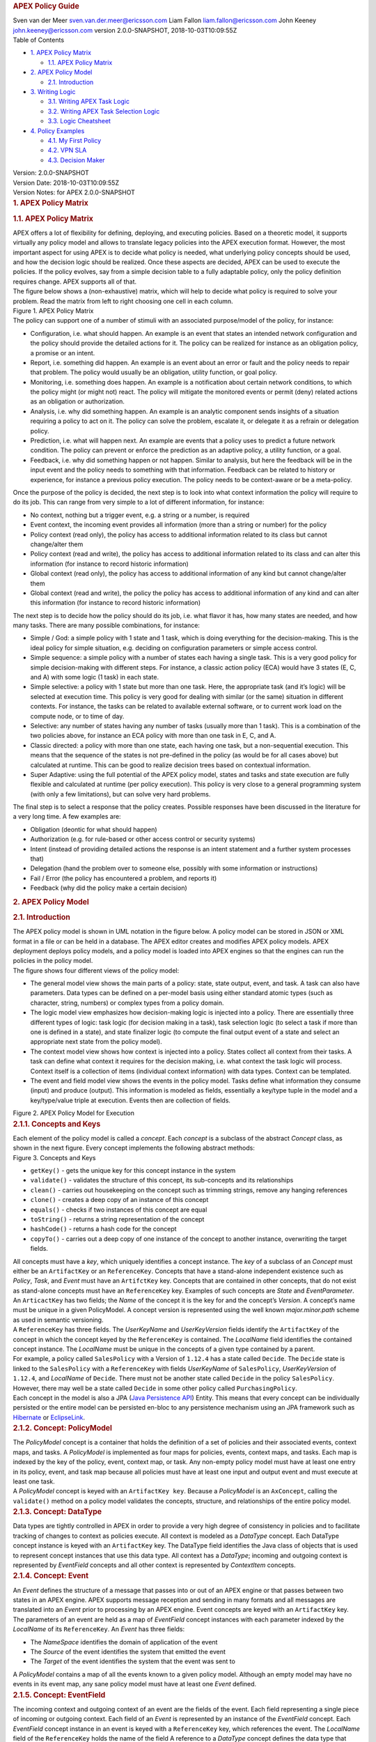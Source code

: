 .. container::
   :name: header

   .. rubric:: APEX Policy Guide
      :name: apex-policy-guide

   .. container:: details

      Sven van der Meer
      sven.van.der.meer@ericsson.com
      Liam Fallon
      liam.fallon@ericsson.com
      John Keeney
      john.keeney@ericsson.com
      version 2.0.0-SNAPSHOT, 2018-10-03T10:09:55Z

   .. container:: toc
      :name: toc

      .. container::
         :name: toctitle

         Table of Contents

      -  `1. APEX Policy Matrix <#_apex_policy_matrix>`__

         -  `1.1. APEX Policy Matrix <#_apex_policy_matrix_2>`__

      -  `2. APEX Policy Model <#_apex_policy_model>`__

         -  `2.1. Introduction <#_introduction>`__

      -  `3. Writing Logic <#_writing_logic>`__

         -  `3.1. Writing APEX Task Logic <#_writing_apex_task_logic>`__
         -  `3.2. Writing APEX Task Selection
            Logic <#_writing_apex_task_selection_logic>`__
         -  `3.3. Logic Cheatsheet <#_logic_cheatsheet>`__

      -  `4. Policy Examples <#_policy_examples>`__

         -  `4.1. My First Policy <#_my_first_policy>`__
         -  `4.2. VPN SLA <#_vpn_sla>`__
         -  `4.3. Decision Maker <#_decision_maker>`__

.. container::
   :name: content

   .. container::
      :name: preamble

      .. container:: sectionbody

         .. container:: paragraph

            Version: 2.0.0-SNAPSHOT

         .. container:: paragraph

            Version Date: 2018-10-03T10:09:55Z

         .. container:: paragraph

            Version Notes: for APEX 2.0.0-SNAPSHOT

   .. container:: sect1

      .. rubric:: 1. APEX Policy Matrix
         :name: _apex_policy_matrix

      .. container:: sectionbody

         .. container:: sect2

            .. rubric:: 1.1. APEX Policy Matrix
               :name: _apex_policy_matrix_2

            .. container:: paragraph

               APEX offers a lot of flexibility for defining, deploying,
               and executing policies. Based on a theoretic model, it
               supports virtually any policy model and allows to
               translate legacy policies into the APEX execution format.
               However, the most important aspect for using APEX is to
               decide what policy is needed, what underlying policy
               concepts should be used, and how the decision logic
               should be realized. Once these aspects are decided, APEX
               can be used to execute the policies. If the policy
               evolves, say from a simple decision table to a fully
               adaptable policy, only the policy definition requires
               change. APEX supports all of that.

            .. container:: paragraph

               The figure below shows a (non-exhaustive) matrix, which
               will help to decide what policy is required to solve your
               problem. Read the matrix from left to right choosing one
               cell in each column.

            .. container:: imageblock

               .. container:: content

                  |APEX Policy Matrix|

               .. container:: title

                  Figure 1. APEX Policy Matrix

            .. container:: paragraph

               The policy can support one of a number of stimuli with an
               associated purpose/model of the policy, for instance:

            .. container:: ulist

               -  Configuration, i.e. what should happen. An example is
                  an event that states an intended network configuration
                  and the policy should provide the detailed actions for
                  it. The policy can be realized for instance as an
                  obligation policy, a promise or an intent.

               -  Report, i.e. something did happen. An example is an
                  event about an error or fault and the policy needs to
                  repair that problem. The policy would usually be an
                  obligation, utility function, or goal policy.

               -  Monitoring, i.e. something does happen. An example is
                  a notification about certain network conditions, to
                  which the policy might (or might not) react. The
                  policy will mitigate the monitored events or permit
                  (deny) related actions as an obligation or
                  authorization.

               -  Analysis, i.e. why did something happen. An example is
                  an analytic component sends insights of a situation
                  requiring a policy to act on it. The policy can solve
                  the problem, escalate it, or delegate it as a refrain
                  or delegation policy.

               -  Prediction, i.e. what will happen next. An example are
                  events that a policy uses to predict a future network
                  condition. The policy can prevent or enforce the
                  prediction as an adaptive policy, a utility function,
                  or a goal.

               -  Feedback, i.e. why did something happen or not happen.
                  Similar to analysis, but here the feedback will be in
                  the input event and the policy needs to something with
                  that information. Feedback can be related to history
                  or experience, for instance a previous policy
                  execution. The policy needs to be context-aware or be
                  a meta-policy.

            .. container:: paragraph

               Once the purpose of the policy is decided, the next step
               is to look into what context information the policy will
               require to do its job. This can range from very simple to
               a lot of different information, for instance:

            .. container:: ulist

               -  No context, nothing but a trigger event, e.g. a string
                  or a number, is required

               -  Event context, the incoming event provides all
                  information (more than a string or number) for the
                  policy

               -  Policy context (read only), the policy has access to
                  additional information related to its class but cannot
                  change/alter them

               -  Policy context (read and write), the policy has access
                  to additional information related to its class and can
                  alter this information (for instance to record
                  historic information)

               -  Global context (read only), the policy has access to
                  additional information of any kind but cannot
                  change/alter them

               -  Global context (read and write), the policy the policy
                  has access to additional information of any kind and
                  can alter this information (for instance to record
                  historic information)

            .. container:: paragraph

               The next step is to decide how the policy should do its
               job, i.e. what flavor it has, how many states are needed,
               and how many tasks. There are many possible combinations,
               for instance:

            .. container:: ulist

               -  Simple / God: a simple policy with 1 state and 1 task,
                  which is doing everything for the decision-making.
                  This is the ideal policy for simple situation, e.g.
                  deciding on configuration parameters or simple access
                  control.

               -  Simple sequence: a simple policy with a number of
                  states each having a single task. This is a very good
                  policy for simple decision-making with different
                  steps. For instance, a classic action policy (ECA)
                  would have 3 states (E, C, and A) with some logic (1
                  task) in each state.

               -  Simple selective: a policy with 1 state but more than
                  one task. Here, the appropriate task (and it’s logic)
                  will be selected at execution time. This policy is
                  very good for dealing with similar (or the same)
                  situation in different contexts. For instance, the
                  tasks can be related to available external software,
                  or to current work load on the compute node, or to
                  time of day.

               -  Selective: any number of states having any number of
                  tasks (usually more than 1 task). This is a
                  combination of the two policies above, for instance an
                  ECA policy with more than one task in E, C, and A.

               -  Classic directed: a policy with more than one state,
                  each having one task, but a non-sequential execution.
                  This means that the sequence of the states is not
                  pre-defined in the policy (as would be for all cases
                  above) but calculated at runtime. This can be good to
                  realize decision trees based on contextual
                  information.

               -  Super Adaptive: using the full potential of the APEX
                  policy model, states and tasks and state execution are
                  fully flexible and calculated at runtime (per policy
                  execution). This policy is very close to a general
                  programming system (with only a few limitations), but
                  can solve very hard problems.

            .. container:: paragraph

               The final step is to select a response that the policy
               creates. Possible responses have been discussed in the
               literature for a very long time. A few examples are:

            .. container:: ulist

               -  Obligation (deontic for what should happen)

               -  Authorization (e.g. for rule-based or other access
                  control or security systems)

               -  Intent (instead of providing detailed actions the
                  response is an intent statement and a further system
                  processes that)

               -  Delegation (hand the problem over to someone else,
                  possibly with some information or instructions)

               -  Fail / Error (the policy has encountered a problem,
                  and reports it)

               -  Feedback (why did the policy make a certain decision)

   .. container:: sect1

      .. rubric:: 2. APEX Policy Model
         :name: _apex_policy_model

      .. container:: sectionbody

         .. container:: sect2

            .. rubric:: 2.1. Introduction
               :name: _introduction

            .. container:: paragraph

               The APEX policy model is shown in UML notation in the
               figure below. A policy model can be stored in JSON or XML
               format in a file or can be held in a database. The APEX
               editor creates and modifies APEX policy models. APEX
               deployment deploys policy models, and a policy model is
               loaded into APEX engines so that the engines can run the
               policies in the policy model.

            .. container:: paragraph

               The figure shows four different views of the policy
               model:

            .. container:: ulist

               -  The general model view shows the main parts of a
                  policy: state, state output, event, and task. A task
                  can also have parameters. Data types can be defined on
                  a per-model basis using either standard atomic types
                  (such as character, string, numbers) or complex types
                  from a policy domain.

               -  The logic model view emphasizes how decision-making
                  logic is injected into a policy. There are essentially
                  three different types of logic: task logic (for
                  decision making in a task), task selection logic (to
                  select a task if more than one is defined in a state),
                  and state finalizer logic (to compute the final output
                  event of a state and select an appropriate next state
                  from the policy model).

               -  The context model view shows how context is injected
                  into a policy. States collect all context from their
                  tasks. A task can define what context it requires for
                  the decision making, i.e. what context the task logic
                  will process. Context itself is a collection of items
                  (individual context information) with data types.
                  Context can be templated.

               -  The event and field model view shows the events in the
                  policy model. Tasks define what information they
                  consume (input) and produce (output). This information
                  is modeled as fields, essentially a key/type tuple in
                  the model and a key/type/value triple at execution.
                  Events then are collection of fields.

            .. container:: imageblock

               .. container:: content

                  |APEX Policy Model for Execution|

               .. container:: title

                  Figure 2. APEX Policy Model for Execution

            .. container:: sect3

               .. rubric:: 2.1.1. Concepts and Keys
                  :name: _concepts_and_keys

               .. container:: paragraph

                  Each element of the policy model is called a
                  *concept*. Each *concept* is a subclass of the
                  abstract *Concept* class, as shown in the next figure.
                  Every concept implements the following abstract
                  methods:

               .. container:: imageblock

                  .. container:: content

                     |Concepts and Keys|

                  .. container:: title

                     Figure 3. Concepts and Keys

               .. container:: ulist

                  -  ``getKey()`` - gets the unique key for this concept
                     instance in the system

                  -  ``validate()`` - validates the structure of this
                     concept, its sub-concepts and its relationships

                  -  ``clean()`` - carries out housekeeping on the
                     concept such as trimming strings, remove any
                     hanging references

                  -  ``clone()`` - creates a deep copy of an instance of
                     this concept

                  -  ``equals()`` - checks if two instances of this
                     concept are equal

                  -  ``toString()`` - returns a string representation of
                     the concept

                  -  ``hashCode()`` - returns a hash code for the
                     concept

                  -  ``copyTo()`` - carries out a deep copy of one
                     instance of the concept to another instance,
                     overwriting the target fields.

               .. container:: paragraph

                  All concepts must have a *key*, which uniquely
                  identifies a concept instance. The *key* of a subclass
                  of an *Concept* must either be an ``ArtifactKey`` or
                  an ``ReferenceKey``. Concepts that have a stand-alone
                  independent existence such as *Policy*, *Task*, and
                  *Event* must have an ``ArtifctKey`` key. Concepts that
                  are contained in other concepts, that do not exist as
                  stand-alone concepts must have an ``ReferenceKey``
                  key. Examples of such concepts are *State* and
                  *EventParameter*.

               .. container:: paragraph

                  An ``ArticactKey`` has two fields; the *Name* of the
                  concept it is the key for and the concept’s *Version*.
                  A concept’s name must be unique in a given
                  PolicyModel. A concept version is represented using
                  the well known *major.minor.path* scheme as used in
                  semantic versioning.

               .. container:: paragraph

                  A ``ReferenceKey`` has three fields. The *UserKeyName*
                  and *UserKeyVersion* fields identify the
                  ``ArtifactKey`` of the concept in which the concept
                  keyed by the ``ReferenceKey`` is contained. The
                  *LocalName* field identifies the contained concept
                  instance. The *LocalName* must be unique in the
                  concepts of a given type contained by a parent.

               .. container:: paragraph

                  For example, a policy called ``SalesPolicy`` with a
                  Version of ``1.12.4`` has a state called ``Decide``.
                  The ``Decide`` state is linked to the ``SalesPolicy``
                  with a ``ReferenceKey`` with fields *UserKeyName* of
                  ``SalesPolicy``, *UserKeyVersion* of ``1.12.4``, and
                  *LocalName* of ``Decide``. There must not be another
                  state called ``Decide`` in the policy ``SalesPolicy``.
                  However, there may well be a state called ``Decide``
                  in some other policy called ``PurchasingPolicy``.

               .. container:: paragraph

                  Each concept in the model is also a JPA (`Java
                  Persistence
                  API <https://en.wikipedia.org/wiki/Java_Persistence_API>`__)
                  Entity. This means that every concept can be
                  individually persisted or the entire model can be
                  persisted en-bloc to any persistence mechanism using
                  an JPA framework such as
                  `Hibernate <http://hibernate.org/>`__ or
                  `EclipseLink <http://www.eclipse.org/eclipselink/>`__.

            .. container:: sect3

               .. rubric:: 2.1.2. Concept: PolicyModel
                  :name: _concept_policymodel

               .. container:: paragraph

                  The *PolicyModel* concept is a container that holds
                  the definition of a set of policies and their
                  associated events, context maps, and tasks. A
                  *PolicyModel* is implemented as four maps for
                  policies, events, context maps, and tasks. Each map is
                  indexed by the key of the policy, event, context map,
                  or task. Any non-empty policy model must have at least
                  one entry in its policy, event, and task map because
                  all policies must have at least one input and output
                  event and must execute at least one task.

               .. container:: paragraph

                  A *PolicyModel* concept is keyed with an
                  ``ArtifactKey key``. Because a *PolicyModel* is an
                  ``AxConcept``, calling the ``validate()`` method on a
                  policy model validates the concepts, structure, and
                  relationships of the entire policy model.

            .. container:: sect3

               .. rubric:: 2.1.3. Concept: DataType
                  :name: _concept_datatype

               .. container:: paragraph

                  Data types are tightly controlled in APEX in order to
                  provide a very high degree of consistency in policies
                  and to facilitate tracking of changes to context as
                  policies execute. All context is modeled as a
                  *DataType* concept. Each DataType concept instance is
                  keyed with an ``ArtifactKey`` key. The DataType field
                  identifies the Java class of objects that is used to
                  represent concept instances that use this data type.
                  All context has a *DataType*; incoming and outgoing
                  context is represented by *EventField* concepts and
                  all other context is represented by *ContextItem*
                  concepts.

            .. container:: sect3

               .. rubric:: 2.1.4. Concept: Event
                  :name: _concept_event

               .. container:: paragraph

                  An *Event* defines the structure of a message that
                  passes into or out of an APEX engine or that passes
                  between two states in an APEX engine. APEX supports
                  message reception and sending in many formats and all
                  messages are translated into an *Event* prior to
                  processing by an APEX engine. Event concepts are keyed
                  with an ``ArtifactKey`` key. The parameters of an
                  event are held as a map of *EventField* concept
                  instances with each parameter indexed by the
                  *LocalName* of its ``ReferenceKey``. An *Event* has
                  three fields:

               .. container:: ulist

                  -  The *NameSpace* identifies the domain of
                     application of the event

                  -  The *Source* of the event identifies the system
                     that emitted the event

                  -  The *Target* of the event identifies the system
                     that the event was sent to

               .. container:: paragraph

                  A *PolicyModel* contains a map of all the events known
                  to a given policy model. Although an empty model may
                  have no events in its event map, any sane policy model
                  must have at least one *Event* defined.

            .. container:: sect3

               .. rubric:: 2.1.5. Concept: EventField
                  :name: _concept_eventfield

               .. container:: paragraph

                  The incoming context and outgoing context of an event
                  are the fields of the event. Each field representing a
                  single piece of incoming or outgoing context. Each
                  field of an *Event* is represented by an instance of
                  the *EventField* concept. Each *EventField* concept
                  instance in an event is keyed with a ``ReferenceKey``
                  key, which references the event. The *LocalName* field
                  of the ``ReferenceKey`` holds the name of the field A
                  reference to a *DataType* concept defines the data
                  type that values of this parameter have at run time.

            .. container:: sect3

               .. rubric:: 2.1.6. Concept: ContextMap
                  :name: _concept_contextmap

               .. container:: paragraph

                  The set of context that is available for use by the
                  policies of a *PolicyModel* is defined as *ContextMap*
                  concept instances. The *PolicyModel* holds a map of
                  all the *ContextMap* definitions. A *ContextMap* is
                  itself a container for a group of related context
                  items, each of which is represented by a *ContextItem*
                  concept instance. *ContextMap* concepts are keyed with
                  an ``ArtifactKey`` key. A developer can use the APEX
                  Policy Editor to create context maps for their
                  application domain.

               .. container:: paragraph

                  A *ContextMap* uses a map to hold the context items.
                  The ContextItem concept instances in the map are
                  indexed by the *LocalName* of their ``ReferenceKey``.

               .. container:: paragraph

                  The *ContextMapType* field of a *ContextMap* defines
                  the type of a context map. The type can have either of
                  two values:

               .. container:: ulist

                  -  A *BAG* context map is a context map with fixed
                     content. Each possible context item in the context
                     map is defined at design time and is held in the
                     *ContextMap* context instance as *ContextItem*
                     concept definitions and only the values of the
                     context items in the context map can be changed at
                     run time. The context items in a *BAG* context map
                     have mixed types and distinct *ContextItem* concept
                     instances of the same type can be defined. A *BAG*
                     context map is convenient for defining a group of
                     context items that are diverse but are related by
                     domain, such as the characteristics of a device. A
                     fully defined *BAG* context map has a fully
                     populated *ContextItem* map but its
                     *ContextItemTemplate* reference is not defined.

                  -  A *SAMETYPE* context map is used to represent a
                     group of *ContextItem* instances of the same type.
                     Unlike a *BAG* context map, the *ContextItem*
                     concept instances of a *SAMETYPE* context map can
                     be added, modified, and deleted at runtime. All
                     *ContextItem* concept instances in a *SAMETYPE*
                     context map must be of the same type, and that
                     context item is defined as a single
                     *ContextItemTemplate* concept instances at design
                     time. At run time, the *ContextItemTemplate*
                     definition is used to create new *ContextItem*
                     concept instances for the context map on demand. A
                     fully defined *SAMETYPE context map has an empty
                     ContextItem map and its ContextItemTemplate\_*
                     reference is defined.

               .. container:: paragraph

                  The *Scope* of a *ContextMap* defines the range of
                  applicability of a context map in APEX. The following
                  scopes of applicability are defined:

               .. container:: ulist

                  -  *EPHEMERAL* scope means that the context map is
                     owned, used, and modified by a single application,
                     but the context map only exists while that
                     application is running

                  -  *APPLICATION* scope specifies that the context map
                     is owned, used, and modified by a single
                     application, the context map is persistent

                  -  *GLOBAL* scope specifies that the context map is
                     globally owned and is used and modified by any
                     application, the context map is persistent

                  -  *EXTERNAL* scope specifies that the context map is
                     owned by an external system and may be used in a
                     read-only manner by any application, the context
                     map is persistent

               .. container:: paragraph

                  A much more sophisticated scoping mechanism for
                  context maps is envisaged for Apex in future work. In
                  such a mechanism, the scope of a context map would
                  work somewhat like the way roles work in security
                  authentication systems.

            .. container:: sect3

               .. rubric:: 2.1.7. Concept: ContextItem
                  :name: _concept_contextitem

               .. container:: paragraph

                  Each piece of context in a *ContextMap* is represented
                  by an instance of the *ContextItem* concept. Each
                  *ContextItem* concept instance in a context map keyed
                  with a ``ReferenceKey`` key, which references the
                  context map of the context item. The *LocalName* field
                  of the ``ReferenceKey`` holds the name of the context
                  item in the context map A reference to a *DataType*
                  concept defines the data type that values of this
                  context item have at run time. The *WritableFlag*
                  indicates if the context item is read only or
                  read-write at run time.

            .. container:: sect3

               .. rubric:: 2.1.8. Concept: ContextItemTemplate
                  :name: _concept_contextitemtemplate

               .. container:: paragraph

                  In a *SAMETYPE* *ContextMap*, the
                  *ContextItemTemplate* definition provides a template
                  for the *ContextItem* instances that will be created
                  on the context map at run time. Each *ContextItem*
                  concept instance in the context map is created using
                  the *ContextItemTemplate* template. It is keyed with a
                  ``ReferenceKey`` key, which references the context map
                  of the context item. The *LocalName* field of the
                  ``ReferenceKey``, supplied by the creator of the
                  context item at run time, holds the name of the
                  context item in the context map. A reference to a
                  *DataType* concept defines the data type that values
                  of this context item have at run time. The
                  *WritableFlag* indicates if the context item is read
                  only or read-write at run time.

            .. container:: sect3

               .. rubric:: 2.1.9. Concept: Task
                  :name: _concept_task

               .. container:: paragraph

                  The smallest unit of logic in a policy is a *Task*. A
                  task encapsulates a single atomic unit of logic, and
                  is designed to be a single indivisible unit of
                  execution. A task may be invoked by a single policy or
                  by many policies. A task has a single trigger event,
                  which is sent to the task when it is invoked. Tasks
                  emit one or more outgoing events, which carry the
                  result of the task execution. Tasks may use or modify
                  context as they execute.

               .. container:: paragraph

                  The Task concept definition captures the definition of
                  an APEX task. Task concepts are keyed with an
                  ``ArtifactKey`` key. The Trigger of the task is a
                  reference to the *Event* concept that triggers the
                  task. The *OutgoingEvents* of a task are a set of
                  references to *Event* concepts that may be emitted by
                  the task.

               .. container:: paragraph

                  All tasks have logic, some code that is programmed to
                  execute the work of the task. The *Logic* concept of
                  the task holds the definition of that logic.

               .. container:: paragraph

                  The *Task* definition holds a set of *ContextItem* and
                  *ContextItemTemplate* context items that the task is
                  allow to access, as defined by the task developer at
                  design time. The type of access (read-only or read
                  write) that a task has is determined by the
                  *WritableFlag* flag on the individual context item
                  definitions. At run time, a task may only access the
                  context items specified in its context item set, the
                  APEX engine makes only the context items in the task
                  context item set is available to the task.

               .. container:: paragraph

                  A task can be configured with startup parameters. The
                  set of parameters that can be configured on a task are
                  defined as a set of *TaskParameter* concept
                  definitions.

            .. container:: sect3

               .. rubric:: 2.1.10. Concept: TaskParameter
                  :name: _concept_taskparameter

               .. container:: paragraph

                  Each configuration parameter of a task are represented
                  as a *Taskparameter* concept keyed with a
                  ``ReferenceKey`` key, which references the task. The
                  *LocalName* field of the ``ReferenceKey`` holds the
                  name of the parameter. The *DefaultValue* field
                  defines the default value that the task parameter is
                  set to. The value of *TaskParameter* instances can be
                  overridden at deployment time by specifying their
                  values in the configuration information passed to APEX
                  engines.

            .. container:: sect3

               .. rubric:: 2.1.11. Concept: Logic
                  :name: _concept_logic

               .. container:: paragraph

                  The *Logic* concept instance holds the actual
                  programmed task logic for a task defined in a *Task*
                  concept or the programmed task selection logic for a
                  state defined in a *State* concept. It is keyed with a
                  ``ReferenceKey`` key, which references the task or
                  state that owns the logic. The *LocalName* field of
                  the Logic concept is the name of the logic.

               .. container:: paragraph

                  The *LogicCode* field of a Logic concept definition is
                  a string that holds the program code that is to be
                  executed at run time. The *LogicType* field defines
                  the language of the code. The standard values are the
                  logic languages supported by APEX:
                  `JAVASCRIPT <https://en.wikipedia.org/wiki/JavaScript>`__,
                  `JAVA <https://java.com/en/>`__,
                  `JYTHON <http://www.jython.org/>`__,
                  `JRUBY <http://jruby.org/>`__, or
                  `MVEL <https://en.wikibooks.org/wiki/Transwiki:MVEL_Language_Guide>`__.

               .. container:: paragraph

                  The APEX engine uses the *LogicType* field value to
                  decide which language interpreter to use for a task
                  and then sends the logic defined in the *LogicCode*
                  field to that interpreter.

            .. container:: sect3

               .. rubric:: 2.1.12. Concept: Policy
                  :name: _concept_policy

               .. container:: paragraph

                  The *Policy* concept defines a policy in APEX. The
                  definition is rather straightforward. A policy is made
                  up of a set of states with the flavor of the policy
                  determining the structure of the policy states and the
                  first state defining what state in the policy executes
                  first. *Policy* concepts are keyed with an
                  ``ArtifactKey`` key.

               .. container:: paragraph

                  The *PolicyFlavour* of a *Policy* concept specifies
                  the structure that will be used for the states in the
                  policy. A number of commonly used policy patterns are
                  supported as APEX policy flavors. The standard policy
                  flavors are:

               .. container:: ulist

                  -  The *MEDA* flavor supports policies written to the
                     `MEDA policy
                     pattern <https://www.researchgate.net/publication/282576518_Dynamically_Adaptive_Policies_for_Dynamically_Adaptive_Telecommunications_Networks>`__
                     and require a sequence of four states: namely
                     *Match*, *Establish*, *Decide* and *Act*.

                  -  The *OODA* flavor supports policies written to the
                     `OODA loop
                     pattern <https://en.wikipedia.org/wiki/OODA_loop>`__
                     and require a sequence of four states: namely
                     *Observe*, *Orient*, *Decide* and *Act*.

                  -  The *ECA* flavor supports policies written to the
                     `ECA active rule
                     pattern <https://en.wikipedia.org/wiki/Event_condition_action>`__
                     and require a sequence of three states: namely
                     *Event*, *Condition* and *Action*

                  -  The *XACML* flavor supports policies written in
                     `XACML <https://en.wikipedia.org/wiki/XACML>`__ and
                     require a single state: namely *XACML*

                  -  The *FREEFORM* flavor supports policies written in
                     an arbitrary style. A user can define a *FREEFORM*
                     policy as an arbitrarily long chain of states.

               .. container:: paragraph

                  The *FirstState* field of a *Policy* definition is the
                  starting point for execution of a policy. Therefore,
                  the trigger event of the state referenced in the
                  *FirstState* field is also the trigger event for the
                  entire policy.

            .. container:: sect3

               .. rubric:: 2.1.13. Concept: State
                  :name: _concept_state

               .. container:: paragraph

                  The *State* concept represents a phase or a stage in a
                  policy, with a policy being composed of a series of
                  states. Each state has at least one but may have many
                  tasks and, on each run of execution, a state executes
                  one and only one of its tasks. If a state has more
                  than one task, then its task selection logic is used
                  to select which task to execute. Task selection logic
                  is programmable logic provided by the state designer.
                  That logic can use incoming, policy, global, and
                  external context to select which task best
                  accomplishes the purpose of the state in a give
                  situation if more than one task has been specified on
                  a state. A state calls one and only one task when it
                  is executed.

               .. container:: paragraph

                  Each state is triggered by an event, which means that
                  all tasks of a state must also be triggered by that
                  same event. The set of output events for a state is
                  the union of all output events from all tasks for that
                  task. In practice at the moment, because a state can
                  only have a single input event, a state that is not
                  the final state of a policy may only output a single
                  event and all tasks of that state may also only output
                  that single event. In future work, the concept of
                  having a less restrictive trigger pattern will be
                  examined.

               .. container:: paragraph

                  A *State* concept is keyed with a ``ReferenceKey``
                  key, which references the *Policy* concept that owns
                  the state. The *LocalName* field of the
                  ``ReferenceKey`` holds the name of the state. As a
                  state is part of a chain of states, the *NextState*
                  field of a state holds the ``ReferenceKey`` key of the
                  state in the policy to execute after this state.

               .. container:: paragraph

                  The *Trigger* field of a state holds the
                  ``ArtifactKey`` of the event that triggers this state.
                  The *OutgoingEvents* field holds the ``ArtifactKey``
                  references of all possible events that may be output
                  from the state. This is a set that is the union of all
                  output events of all tasks of the state.

               .. container:: paragraph

                  The *Task* concepts that hold the definitions of the
                  task for the state are held as a set of
                  ``ArtifactKey`` references in the state. The
                  *DefaultTask* field holds a reference to the default
                  task for the state, a task that is executed if no task
                  selection logic is specified. If the state has only
                  one task, that task is the default task.

               .. container:: paragraph

                  The *Logic* concept referenced by a state holds the
                  task selection logic for a state. The task selection
                  logic uses the incoming context (parameters of the
                  incoming event) and other context to determine the
                  best task to use to execute its goals. The state holds
                  a set of references to *ContextItem* and
                  *ContextItemTemplate* definitions for the context used
                  by its task selection logic.

   .. container:: sect1

      .. rubric:: 3. Writing Logic
         :name: _writing_logic

      .. container:: sectionbody

         .. container:: sect2

            .. rubric:: 3.1. Writing APEX Task Logic
               :name: _writing_apex_task_logic

            .. container:: paragraph

               Task logic specifies the behavior of an Apex Task. This
               logic can be specified in a number of ways, exploiting
               Apex’s plug-in architecture to support a range of logic
               executors. In Apex scripted Task Logic can be written in
               any of these languages:

            .. container:: ulist

               -  ```MVEL`` <https://en.wikipedia.org/wiki/MVEL>`__,

               -  ```JavaScript`` <https://en.wikipedia.org/wiki/JavaScript>`__,

               -  ```JRuby`` <https://en.wikipedia.org/wiki/JRuby>`__ or

               -  ```Jython`` <https://en.wikipedia.org/wiki/Jython>`__.

            .. container:: paragraph

               These languages were chosen because the scripts can be
               compiled into Java bytecode at runtime and then
               efficiently executed natively in the JVM. Task Logic an
               also be written directly in Java but needs to be
               compiled, with the resulting classes added to the
               classpath. There are also a number of other Task Logic
               types (e.g. Fuzzy Logic), but these are not supported as
               yet. This guide will focus on the scripted Task Logic
               approaches, with MVEL and JavaScript being our favorite
               languages. In particular this guide will focus on the
               Apex aspects of the scripts. However, this guide does not
               attempt to teach you about the scripting languages
               themselves …​ that is up to you!

            .. container:: admonitionblock tip

               +-----------------------------------+-------------------------------------------------------------------------------------------+
               |                                   | .. container:: title                                                                      |
               |                                   |                                                                                           |
               |                                   |    JVM-based scripting languages                                                          |
               |                                   |                                                                                           |
               |                                   | .. container:: paragraph                                                                  |
               |                                   |                                                                                           |
               |                                   |    For more more information on                                                           |
               |                                   |    Scripting for the Java                                                                 |
               |                                   |    platform see:                                                                          |
               |                                   |    https://docs.oracle.com/javase/8/docs/technotes/guides/scripting/prog_guide/index.html |
               +-----------------------------------+-------------------------------------------------------------------------------------------+

            .. container:: admonitionblock note

               +-----------------------------------+-----------------------------------+
               |                                   | .. container:: title              |
               |                                   |                                   |
               |                                   |    What do Tasks do?              |
               |                                   |                                   |
               |                                   | .. container:: paragraph          |
               |                                   |                                   |
               |                                   |    The function of an Apex Task   |
               |                                   |    is to provide the logic that   |
               |                                   |    can be executed for an Apex    |
               |                                   |    State as one of the steps in   |
               |                                   |    an Apex Policy. Each task      |
               |                                   |    receives some *incoming        |
               |                                   |    fields*, executes some logic   |
               |                                   |    (e.g: make a decision based on |
               |                                   |    *shared state* or *context*,   |
               |                                   |    *incoming fields*, *external   |
               |                                   |    context*, etc.), perhaps set   |
               |                                   |    some *shared state* or         |
               |                                   |    *context* and then emits       |
               |                                   |    *outgoing fields*. The state   |
               |                                   |    that uses the task is          |
               |                                   |    responsible for extracting the |
               |                                   |    *incoming fields* from the     |
               |                                   |    state input event. The state   |
               |                                   |    also has an *output mapper*    |
               |                                   |    associated with the task, and  |
               |                                   |    this *output mapper* is        |
               |                                   |    responsible for mapping the    |
               |                                   |    *outgoing fields* from the     |
               |                                   |    task into an appropriate       |
               |                                   |    output event for the state.    |
               +-----------------------------------+-----------------------------------+

            .. container:: paragraph

               First lets start with a sample task, drawn from the "My
               First Apex Policy" example: The task "MorningBoozeCheck"
               from the "My First Apex Policy" example is available in
               both MVEL and JavaScript:

            .. container:: listingblock

               .. container:: title

                  Javascript code for the ``MorningBoozeCheck`` task

               .. container:: content

                  .. code:: javascript
                     :number-lines:

                     /*
                      * ============LICENSE_START=======================================================
                      *  Copyright (C) 2016-2018 Ericsson. All rights reserved.
                      * ================================================================================
                      * Licensed under the Apache License, Version 2.0 (the "License");
                      * you may not use this file except in compliance with the License.
                      * You may obtain a copy of the License at
                      *
                      *      http://www.apache.org/licenses/LICENSE-2.0
                      *
                      * Unless required by applicable law or agreed to in writing, software
                      * distributed under the License is distributed on an "AS IS" BASIS,
                      * WITHOUT WARRANTIES OR CONDITIONS OF ANY KIND, either express or implied.
                      * See the License for the specific language governing permissions and
                      * limitations under the License.
                      *
                      * SPDX-License-Identifier: Apache-2.0
                      * ============LICENSE_END=========================================================
                      */

                     var returnValueType = Java.type("java.lang.Boolean");
                     var returnValue = new returnValueType(true);

                     // Load compatibility script for imports etc
                     load("nashorn:mozilla_compat.js");
                     importPackage(java.text);
                     importClass(java.text.SimpleDateFormat);

                     executor.logger.info("Task Execution: '"+executor.subject.id+"'. Input Fields: '"+executor.inFields+"'");

                     executor.outFields.put("amount"      , executor.inFields.get("amount"));
                     executor.outFields.put("assistant_ID", executor.inFields.get("assistant_ID"));
                     executor.outFields.put("notes"       , executor.inFields.get("notes"));
                     executor.outFields.put("quantity"    , executor.inFields.get("quantity"));
                     executor.outFields.put("branch_ID"   , executor.inFields.get("branch_ID"));
                     executor.outFields.put("item_ID"     , executor.inFields.get("item_ID"));
                     executor.outFields.put("time"        , executor.inFields.get("time"));
                     executor.outFields.put("sale_ID"     , executor.inFields.get("sale_ID"));

                     item_id = executor.inFields.get("item_ID");

                     //All times in this script are in GMT/UTC since the policy and events assume time is in GMT.
                     var timenow_gmt =  new Date(Number(executor.inFields.get("time")));

                     var midnight_gmt = new Date(Number(executor.inFields.get("time")));
                     midnight_gmt.setUTCHours(0,0,0,0);

                     var eleven30_gmt = new Date(Number(executor.inFields.get("time")));
                     eleven30_gmt.setUTCHours(11,30,0,0);

                     var timeformatter = new java.text.SimpleDateFormat("HH:mm:ss z");

                     var itemisalcohol = false;
                     if(item_id != null && item_id >=1000 && item_id < 2000)
                         itemisalcohol = true;

                     if( itemisalcohol
                         && timenow_gmt.getTime() >= midnight_gmt.getTime()
                         && timenow_gmt.getTime() <  eleven30_gmt.getTime()) {

                       executor.outFields.put("authorised", false);
                       executor.outFields.put("message", "Sale not authorised by policy task " +
                         executor.subject.taskName+ " for time " + timeformatter.format(timenow_gmt.getTime()) +
                         ". Alcohol can not be sold between " + timeformatter.format(midnight_gmt.getTime()) +
                         " and " + timeformatter.format(eleven30_gmt.getTime()));
                     }
                     else{
                       executor.outFields.put("authorised", true);
                       executor.outFields.put("message", "Sale authorised by policy task " +
                         executor.subject.taskName + " for time "+timeformatter.format(timenow_gmt.getTime()));
                     }

                     /*
                     This task checks if a sale request is for an item that is an alcoholic drink.
                     If the local time is between 00:00:00 GMT and 11:30:00 GMT then the sale is not
                     authorised. Otherwise the sale is authorised.
                     In this implementation we assume that items with item_ID value between 1000 and
                     2000 are all alcoholic drinks :-)
                     */

            .. container:: listingblock

               .. container:: title

                  MVEL code for the ``MorningBoozeCheck`` task

               .. container:: content

                  .. code:: javascript 
                     :number-lines:

                     /*
                      * ============LICENSE_START=======================================================
                      *  Copyright (C) 2016-2018 Ericsson. All rights reserved.
                      * ================================================================================
                      * Licensed under the Apache License, Version 2.0 (the "License");
                      * you may not use this file except in compliance with the License.
                      * You may obtain a copy of the License at
                      *
                      *      http://www.apache.org/licenses/LICENSE-2.0
                      *
                      * Unless required by applicable law or agreed to in writing, software
                      * distributed under the License is distributed on an "AS IS" BASIS,
                      * WITHOUT WARRANTIES OR CONDITIONS OF ANY KIND, either express or implied.
                      * See the License for the specific language governing permissions and
                      * limitations under the License.
                      *
                      * SPDX-License-Identifier: Apache-2.0
                      * ============LICENSE_END=========================================================
                      */
                     import java.util.Date;
                     import java.util.Calendar;
                     import java.util.TimeZone;
                     import java.text.SimpleDateFormat;

                     logger.info("Task Execution: '"+subject.id+"'. Input Fields: '"+inFields+"'");

                     outFields.put("amount"      , inFields.get("amount"));
                     outFields.put("assistant_ID", inFields.get("assistant_ID"));
                     outFields.put("notes"       , inFields.get("notes"));
                     outFields.put("quantity"    , inFields.get("quantity"));
                     outFields.put("branch_ID"   , inFields.get("branch_ID"));
                     outFields.put("item_ID"     , inFields.get("item_ID"));
                     outFields.put("time"        , inFields.get("time"));
                     outFields.put("sale_ID"     , inFields.get("sale_ID"));

                     item_id = inFields.get("item_ID");

                     //The events used later to test this task use GMT timezone!
                     gmt = TimeZone.getTimeZone("GMT");
                     timenow = Calendar.getInstance(gmt);
                     df = new SimpleDateFormat("HH:mm:ss z");
                     df.setTimeZone(gmt);
                     timenow.setTimeInMillis(inFields.get("time"));

                     midnight = timenow.clone();
                     midnight.set(
                         timenow.get(Calendar.YEAR),timenow.get(Calendar.MONTH),
                         timenow.get(Calendar.DATE),0,0,0);
                     eleven30 = timenow.clone();
                     eleven30.set(
                         timenow.get(Calendar.YEAR),timenow.get(Calendar.MONTH),
                         timenow.get(Calendar.DATE),11,30,0);

                     itemisalcohol = false;
                     if(item_id != null && item_id >=1000 && item_id < 2000)
                         itemisalcohol = true;

                     if( itemisalcohol
                         && timenow.after(midnight) && timenow.before(eleven30)){
                       outFields.put("authorised", false);
                       outFields.put("message", "Sale not authorised by policy task "+subject.taskName+
                         " for time "+df.format(timenow.getTime())+
                         ". Alcohol can not be sold between "+df.format(midnight.getTime())+
                         " and "+df.format(eleven30.getTime()));
                       return true;
                     }
                     else{
                       outFields.put("authorised", true);
                       outFields.put("message", "Sale authorised by policy task "+subject.taskName+
                         " for time "+df.format(timenow.getTime()));
                       return true;
                     }

                     /*
                     This task checks if a sale request is for an item that is an alcoholic drink.
                     If the local time is between 00:00:00 GMT and 11:30:00 GMT then the sale is not
                     authorised. Otherwise the sale is authorised.
                     In this implementation we assume that items with item_ID value between 1000 and
                     2000 are all alcoholic drinks :-)
                     */

            .. container:: paragraph

               The role of the task in this simple example is to copy
               the values in the incoming fields into the outgoing
               fields, then examine the values in some incoming fields
               (``item_id`` and ``time``), then set the values in some
               other outgoing fields (``authorised`` and ``message``).

            .. container:: paragraph

               Both MVEL and JavaScript like most JVM-based scripting
               languages can use standard Java libraries to perform
               complex tasks. Towards the top of the scripts you will
               see how to import Java classes and packages to be used
               directly in the logic. Another thing to notice is that
               Task Logic should return a ``java.lang.Boolean`` value
               ``true`` if the logic executed correctly. If the logic
               fails for some reason then ``false`` can be returned, but
               this will cause the policy invoking this task will fail
               and exit.

            .. container:: admonitionblock note

               +-----------------------------------+-----------------------------------+
               |                                   | .. container:: title              |
               |                                   |                                   |
               |                                   |    How to return a value from     |
               |                                   |    task logic                     |
               |                                   |                                   |
               |                                   | .. container:: paragraph          |
               |                                   |                                   |
               |                                   |    Some languages explicitly      |
               |                                   |    support returning values from  |
               |                                   |    the script (e.g. MVEL and      |
               |                                   |    JRuby) using an explicit       |
               |                                   |    return statement (e.g.         |
               |                                   |    ``return true``), other        |
               |                                   |    languages do not (e.g.         |
               |                                   |    JavaScript and Jython). For    |
               |                                   |    languages that do not support  |
               |                                   |    the ``return`` statement, a    |
               |                                   |    special field called           |
               |                                   |    ``returnValue`` must be        |
               |                                   |    created to hold the result of  |
               |                                   |    the task logic operation (i.e. |
               |                                   |    assign a ``java.lang.Boolean`` |
               |                                   |    value to the ``returnValue``   |
               |                                   |    field before completing the    |
               |                                   |    task).                         |
               |                                   |                                   |
               |                                   | .. container:: paragraph          |
               |                                   |                                   |
               |                                   |    Also, in MVEL if there is no   |
               |                                   |    explicit return statement then |
               |                                   |    the return value of the last   |
               |                                   |    executed statement will return |
               |                                   |    (e.g. the statement a=(1+2)    |
               |                                   |    will return the value 3).      |
               +-----------------------------------+-----------------------------------+

            .. container:: paragraph

               Besides these imported classes and normal language
               features Apex provides some natively available parameters
               and functions that can be used directly. At run-time
               these parameters are populated by the Apex execution
               environment and made natively available to logic scripts
               each time the logic script is invoked. (These can be
               accessed using the ``executor`` keyword for most
               languages, or can be accessed directly without the
               ``executor`` keyword in MVEL):

            Table 1. The ``executor`` Fields / Methods
	  
+------------+-------------+--------------------------------+-------------------------------------------------------------------------------------+
| Name       | Type        | Java type                      | Description                                                                         |
+============+=============+================================+=====================================================================================+
| inFields   | Fields      | java.util.Map <String,Object>  | .. container:: paragraph                                                            |
|            |             |                                |                                                                                     |
|            |             |                                |    The incoming task fields. This is implemented as a standard Java                 |
|            |             |                                |    Java (unmodifiable) Map                                                          |
|            |             |                                |                                                                                     |
|            |             |                                | .. container::                                                                      |
|            |             |                                |                                                                                     |
|            |             |                                |    .. container:: content                                                           |
|            |             |                                |                                                                                     |
|            |             |                                |       .. container:: paragraph                                                      |
|            |             |                                |                                                                                     |
|            |             |                                |          **Example:**                                                               |
|            |             |                                |                                                                                     |
|            |             |                                |       .. code:: javascript                                                          |
|            |             |                                |                                                                                     |
|            |             |                                |          executor.logger.debug("Incoming fields: "                                  |
|            |             |                                |             +executor.inFields.entrySet());                                         |
|            |             |                                |          var item_id = executor.incomingFields["item_ID"];                          |
|            |             |                                |          if (item_id >=1000) { ... }                                                |
+------------+-------------+--------------------------------+-------------------------------------------------------------------------------------+
| outFields  | Fields      | java.util.Map <String,Object>  | .. container:: paragraph                                                            |
|            |             |                                |                                                                                     |
|            |             |                                |    The outgoing task fields. This is implemented as a standard initially empty Java |
|            |             |                                |    (modifiable) Map. To create a new schema-compliant instance of a field object    |
|            |             |                                |    see the utility method subject.getOutFieldSchemaHelper() below                   |
|            |             |                                |                                                                                     |
|            |             |                                | .. container::                                                                      |
|            |             |                                |                                                                                     |
|            |             |                                |    .. container:: content                                                           |
|            |             |                                |                                                                                     |
|            |             |                                |       .. container:: paragraph                                                      |
|            |             |                                |                                                                                     |
|            |             |                                |          **Example:**                                                               |
|            |             |                                |                                                                                     |
|            |             |                                |       .. code:: javascript                                                          |
|            |             |                                |                                                                                     |
|            |             |                                |          executor.outFields["authorised"] = false;                                  |
+------------+-------------+--------------------------------+-------------------------------------------------------------------------------------+
| logger     | Logger      | org.slf4j.ext.XLogger          | .. container:: paragraph                                                            |
|            |             |                                |                                                                                     |
|            |             |                                |    A helpful logger                                                                 |
|            |             |                                |                                                                                     |
|            |             |                                | .. container::                                                                      |
|            |             |                                |                                                                                     |
|            |             |                                |    .. container:: content                                                           |
|            |             |                                |                                                                                     |
|            |             |                                |       .. container:: paragraph                                                      |
|            |             |                                |                                                                                     |
|            |             |                                |          **Example:**                                                               |
|            |             |                                |                                                                                     |
|            |             |                                |       .. code:: javascript                                                          |
|            |             |                                |                                                                                     |
|            |             |                                |          executor.logger.info("Executing task: "                                    |
|            |             |                                |             +executor.subject.id);                                                  |
+------------+-------------+--------------------------------+-------------------------------------------------------------------------------------+
| TRUE/FALSE | boolean     | java.lang.Boolean              | .. container:: paragraph                                                            |
|            |             |                                |                                                                                     |
|            |             |                                |    2 helpful constants. These are useful to retrieve correct return  values for the |
|            |             |                                |    task logic                                                                       |
|            |             |                                |                                                                                     |
|            |             |                                | .. container::                                                                      |
|            |             |                                |                                                                                     |
|            |             |                                |    .. container:: content                                                           |
|            |             |                                |                                                                                     |
|            |             |                                |       .. container:: paragraph                                                      |
|            |             |                                |                                                                                     |
|            |             |                                |          **Example:**                                                               |
|            |             |                                |                                                                                     |
|            |             |                                |       .. code:: javascript                                                          |
|            |             |                                |                                                                                     |
|            |             |                                |          var returnValue = executor.isTrue;                                         |
|            |             |                                |          var returnValueType = Java.type("java.lang.Boolean");                      |
|            |             |                                |          var returnValue = new returnValueType(true);                               |
+------------+-------------+--------------------------------+-------------------------------------------------------------------------------------+
| subject    | Task        | TaskFacade                     | .. container:: paragraph                                                            |
|            |             |                                |                                                                                     |
|            |             |                                |    This provides some useful information about the task that contains this task     |
|            |             |                                |    logic. This object has some useful fields and methods :                          |
|            |             |                                |                                                                                     |
|            |             |                                | .. container:: ulist                                                                |
|            |             |                                |                                                                                     |
|            |             |                                |    -  **AxTask task** to get access to the full task definition of                  |
|            |             |                                |       the host task                                                                 |
|            |             |                                |                                                                                     |
|            |             |                                |    -  **String getTaskName()** to get the name of the host task                     |
|            |             |                                |                                                                                     |
|            |             |                                |    -  **String getId()** to get the ID of the host task                             |
|            |             |                                |                                                                                     |
|            |             |                                |    -  **SchemaHelper getInFieldSchemaHelper( String fieldName )** to                |
|            |             |                                |       get a ``SchemaHelper`` helper object to manipulate incoming                   |
|            |             |                                |       task fields in a schema-aware manner                                          |
|            |             |                                |                                                                                     |
|            |             |                                |    -  **SchemaHelper getOutFieldSchemaHelper( String fieldName )** to               |
|            |             |                                |       get a ``SchemaHelper`` helper object to manipulate outgoing                   |
|            |             |                                |       task fields in a schema-aware manner, e.g. to instantiate new                 |
|            |             |                                |       schema-compliant field objects to populate the                                |
|            |             |                                |       ``executor.outFields`` outgoing fields map                                    |
|            |             |                                |                                                                                     |
|            |             |                                | .. container::                                                                      |
|            |             |                                |                                                                                     |
|            |             |                                |    .. container:: content                                                           |
|            |             |                                |                                                                                     |
|            |             |                                |       .. container:: paragraph                                                      |
|            |             |                                |                                                                                     |
|            |             |                                |          **Example:**                                                               |
|            |             |                                |                                                                                     |
|            |             |                                |       .. code:: javascript                                                          |
|            |             |                                |                                                                                     |
|            |             |                                |          executor.logger.info("Task name: "                                         |
|            |             |                                |             +executor.subject.getTaskName());                                       |
|            |             |                                |          executor.logger.info("Task id: "                                           |
|            |             |                                |             +executor.subject.getId());                                             |
|            |             |                                |          executor.logger.info("Task inputs definitions: "                           |
|            |             |                                |             +"executor.subject.task.getInputFieldSet());                            |
|            |             |                                |          executor.logger.info("Task outputs definitions: "                          |
|            |             |                                |             +"executor.subject.task.getOutputFieldSet());                           |
|            |             |                                |          executor.outFields["authorised"] = executor.subject                        |
|            |             |                                |                .getOutFieldSchemaHelper("authorised")                               |
|            |             |                                |               .createNewInstance("false");                                          |
+------------+-------------+--------------------------------+-------------------------------------------------------------------------------------+
| ContextAlbum getContextAlbum(String ctxtAlbumName )       | .. container:: paragraph                                                            |
|                                                           |                                                                                     |
|                                                           |    A utility method to retrieve a ``ContextAlbum`` for use in the task.             |
|                                                           |    This is how you access the context used by the task. The returned                |
|                                                           |    ``ContextAlbum`` implements the ``java.util.Map <String,Object>``                |
|                                                           |    interface to get and set context as appropriate. The returned                    |
|                                                           |    ``ContextAlbum`` also has methods to lock context albums, get                    |
|                                                           |    information about the schema of the items to be stored in a context              |
|                                                           |    album, and get a ``SchemaHelper`` to manipulate context album items. How         |
|                                                           |    to define and use context in a task is described in the Apex                     |
|                                                           |    Programmer’s Guide and in the My First Apex Policy guide.                        |
|                                                           |                                                                                     |
|                                                           | .. container::                                                                      |
|                                                           |                                                                                     |
|                                                           |    .. container:: content                                                           |
|                                                           |                                                                                     |
|                                                           |       .. container:: paragraph                                                      |
|                                                           |                                                                                     |
|                                                           |          **Example:**                                                               |
|                                                           |                                                                                     |
|                                                           |       .. code:: javascript                                                          |
|                                                           |                                                                                     |
|                                                           |          var bkey = executor.inFields.get("branch_ID");                             |
|                                                           |          var cnts = executor.getContextMap("BranchCounts");                         |
|                                                           |          cnts.lockForWriting(bkey);                                                 |
|                                                           |          cnts.put(bkey, cnts.get(bkey) + 1);                                        |
|                                                           |          cnts.unlockForWriting(bkey);                                               |
+------------+-------------+--------------------------------+-------------------------------------------------------------------------------------+

.. container:: sect2

   .. rubric:: 3.2. Writing APEX Task Selection Logic
      :name: _writing_apex_task_selection_logic

   .. container:: paragraph

      The function of Task Selection Logic is to choose which task
      should be executed for an Apex State as one of the steps in an
      Apex Policy. Since each state must define a default task there is
      no need for Task Selection Logic unless the state uses more than
      one task. This logic can be specified in a number of ways,
      exploiting Apex’s plug-in architecture to support a range of logic
      executors. In Apex scripted Task Selection Logic can be written in
      any of these languages:

   .. container:: ulist

      -  ```MVEL`` <https://en.wikipedia.org/wiki/MVEL>`__,

      -  ```JavaScript`` <https://en.wikipedia.org/wiki/JavaScript>`__,

      -  ```JRuby`` <https://en.wikipedia.org/wiki/JRuby>`__ or

      -  ```Jython`` <https://en.wikipedia.org/wiki/Jython>`__.

   .. container:: paragraph

      These languages were chosen because the scripts can be compiled
      into Java bytecode at runtime and then efficiently executed
      natively in the JVM. Task Selection Logic an also be written
      directly in Java but needs to be compiled, with the resulting
      classes added to the classpath. There are also a number of other
      Task Selection Logic types but these are not supported as yet.
      This guide will focus on the scripted Task Selection Logic
      approaches, with MVEL and JavaScript being our favorite languages.
      In particular this guide will focus on the Apex aspects of the
      scripts. However, this guide does not attempt to teach you about
      the scripting languages themselves …​ that is up to you!

   .. container:: admonitionblock tip

      +-----------------------------------+-------------------------------------------------------------------------------------------+
      |                                   | .. container:: title                                                                      |
      |                                   |                                                                                           |
      |                                   |    JVM-based scripting languages                                                          |
      |                                   |                                                                                           |
      |                                   | .. container:: paragraph                                                                  |
      |                                   |                                                                                           |
      |                                   |    For more more information on                                                           |
      |                                   |    Scripting for the Java                                                                 |
      |                                   |    platform see:                                                                          |
      |                                   |    https://docs.oracle.com/javase/8/docs/technotes/guides/scripting/prog_guide/index.html |
      |                                   |                                                                                           |
      +-----------------------------------+-------------------------------------------------------------------------------------------+

   .. container:: admonitionblock note

      +-----------------------------------+-----------------------------------+
      |                                   | .. container:: title              |
      |                                   |                                   |
      |                                   |    What does Task Selection Logic |
      |                                   |    do?                            |
      |                                   |                                   |
      |                                   | .. container:: paragraph          |
      |                                   |                                   |
      |                                   |    When an Apex state references  |
      |                                   |    multiple tasks, there must be  |
      |                                   |    a way to dynamically decide    |
      |                                   |    which task should be chosen    |
      |                                   |    and executed. This can depend  |
      |                                   |    on the many factors, e.g. the  |
      |                                   |    *incoming event for the        |
      |                                   |    state*, *shared state* or      |
      |                                   |    *context*, *external context*, |
      |                                   |    etc.. This is the function of  |
      |                                   |    a state’s Task Selection       |
      |                                   |    Logic. Obviously, if there is  |
      |                                   |    only one task then Task        |
      |                                   |    Selection Logic is not needed. |
      |                                   |    Each state must also select    |
      |                                   |    one of the tasks a the         |
      |                                   |    *default state*. If the Task   |
      |                                   |    Selection Logic is unable to   |
      |                                   |    select an appropriate task,    |
      |                                   |    then it should select the      |
      |                                   |    *default task*. Once the task  |
      |                                   |    has been selected the Apex     |
      |                                   |    Engine will then execute that  |
      |                                   |    task.                          |
      +-----------------------------------+-----------------------------------+

   .. container:: paragraph

      First lets start with some simple Task Selection Logic, drawn from
      the "My First Apex Policy" example: The Task Selection Logic from
      the "My First Apex Policy" example is specified in JavaScript
      here:

   .. container:: listingblock

      .. container:: title

         Javascript code for the "My First Policy" Task Selection Logic

      .. container:: content

         .. code:: javascript

            /*
             * ============LICENSE_START=======================================================
             *  Copyright (C) 2016-2018 Ericsson. All rights reserved.
             * ================================================================================
             * Licensed under the Apache License, Version 2.0 (the "License");
             * you may not use this file except in compliance with the License.
             * You may obtain a copy of the License at
             *
             *      http://www.apache.org/licenses/LICENSE-2.0
             *
             * Unless required by applicable law or agreed to in writing, software
             * distributed under the License is distributed on an "AS IS" BASIS,
             * WITHOUT WARRANTIES OR CONDITIONS OF ANY KIND, either express or implied.
             * See the License for the specific language governing permissions and
             * limitations under the License.
             *
             * SPDX-License-Identifier: Apache-2.0
             * ============LICENSE_END=========================================================
             */


            var returnValueType = Java.type("java.lang.Boolean");
            var returnValue = new returnValueType(true);

            executor.logger.info("Task Selection Execution: '"+executor.subject.id+
                "'. Input Event: '"+executor.inFields+"'");

            branchid = executor.inFields.get("branch_ID");
            taskorig = executor.subject.getTaskKey("MorningBoozeCheck");
            taskalt = executor.subject.getTaskKey("MorningBoozeCheckAlt1");
            taskdef = executor.subject.getDefaultTaskKey();

            if(branchid >=0 && branchid <1000){
              taskorig.copyTo(executor.selectedTask);
            }
            else if (branchid >=1000 && branchid <2000){
              taskalt.copyTo(executor.selectedTask);
            }
            else{
              taskdef.copyTo(executor.selectedTask);
            }

            /*
            This task selection logic selects task "MorningBoozeCheck" for branches with
            0<=branch_ID<1000 and selects task "MorningBoozeCheckAlt1" for branches with
            1000<=branch_ID<2000. Otherwise the default task is selected.
            In this case the default task is also "MorningBoozeCheck"
            */

   .. container:: paragraph

      The role of the Task Selection Logic in this simple example is to
      examine the value in one incoming field (``branchid``), then
      depending on that field’s value set the value for the selected
      task to the appropriate task (``MorningBoozeCheck``,
      ``MorningBoozeCheckAlt1``, or the default task).

   .. container:: paragraph

      Another thing to notice is that Task Selection Logic should return
      a ``java.lang.Boolean`` value ``true`` if the logic executed
      correctly. If the logic fails for some reason then ``false`` can
      be returned, but this will cause the policy invoking this task
      will fail and exit.

   .. container:: admonitionblock note

      +-----------------------------------+-----------------------------------+
      |                                   | .. container:: title              |
      |                                   |                                   |
      |                                   |    How to return a value from     |
      |                                   |    Task Selection Logic           |
      |                                   |                                   |
      |                                   | .. container:: paragraph          |
      |                                   |                                   |
      |                                   |    Some languages explicitly      |
      |                                   |    support returning values from  |
      |                                   |    the script (e.g. MVEL and      |
      |                                   |    JRuby) using an explicit       |
      |                                   |    return statement (e.g.         |
      |                                   |    ``return true``), other        |
      |                                   |    languages do not (e.g.         |
      |                                   |    JavaScript and Jython). For    |
      |                                   |    languages that do not support  |
      |                                   |    the ``return`` statement, a    |
      |                                   |    special field called           |
      |                                   |    ``returnValue`` must be        |
      |                                   |    created to hold the result of  |
      |                                   |    the task logic operation (i.e. |
      |                                   |    assign a ``java.lang.Boolean`` |
      |                                   |    value to the ``returnValue``   |
      |                                   |    field before completing the    |
      |                                   |    task).                         |
      |                                   |                                   |
      |                                   | .. container:: paragraph          |
      |                                   |                                   |
      |                                   |    Also, in MVEL if there is not  |
      |                                   |    explicit return statement then |
      |                                   |    the return value of the last   |
      |                                   |    executed statement will return |
      |                                   |    (e.g. the statement a=(1+2)    |
      |                                   |    will return the value 3).      |
      +-----------------------------------+-----------------------------------+

   .. container:: paragraph

      Each of the scripting languages used in Apex can import and use
      standard Java libraries to perform complex tasks. Besides imported
      classes and normal language features Apex provides some natively
      available parameters and functions that can be used directly. At
      run-time these parameters are populated by the Apex execution
      environment and made natively available to logic scripts each time
      the logic script is invoked. (These can be accessed using the
      ``executor`` keyword for most languages, or can be accessed
      directly without the ``executor`` keyword in MVEL):

   Table 2. The ``executor`` Fields / Methods
      +-------------------------------------------------------+--------------------------------------------------------+
      | Unix, Cygwin                                          | Windows                                                |
      +=======================================================+========================================================+
      | .. container::                                        | .. container::                                         |
      |                                                       |                                                        |
      |    .. container:: content                             |    .. container:: content                              |
      |                                                       |                                                        |
      |       .. code:: bash                                  |       .. code:: bash                                   |
      |         :number-lines:                                |         :number-lines:                                 |
      |                                                       |                                                        |
      |         >c:                                           |         # cd /usr/local/src/apex-pdp                   |
      |         >cd \dev\apex                                 |         # mvn clean install -DskipTest                 |
      |         >mvn clean install -DskipTests                |                                                        |
      +-------------------------------------------------------+--------------------------------------------------------+

+------------+-------------+--------------------------------+-------------------------------------------------------------------------------------+
| Name       | Type        | Java type                      | Description                                                                         |
+============+=============+================================+=====================================================================================+
| inFields   | Fields      | java.util.Map <String,Object>  | .. container:: paragraph                                                            |
|            |             |                                |                                                                                     |
|            |             |                                |    All fields in the state’s incoming event. This is implemented as a standard Java |
|            |             |                                |    Java (unmodifiable) Map                                                          |
|            |             |                                |                                                                                     |
|            |             |                                | .. container::                                                                      |
|            |             |                                |                                                                                     |
|            |             |                                |    .. container:: content                                                           |
|            |             |                                |                                                                                     |
|            |             |                                |       .. container:: paragraph                                                      |
|            |             |                                |                                                                                     |
|            |             |                                |          **Example:**                                                               |
|            |             |                                |                                                                                     |
|            |             |                                |       .. code:: javascript                                                          |
|            |             |                                |                                                                                     |
|            |             |                                |          executor.logger.debug("Incoming fields: "                                  |
|            |             |                                |             +executor.inFields.entrySet());                                         |
|            |             |                                |          var item_id = executor.incomingFields["item_ID"];                          |
|            |             |                                |          if (item_id >=1000) { ... }                                                |
+------------+-------------+--------------------------------+-------------------------------------------------------------------------------------+
| outFields  | Fields      | java.util.Map <String,Object>  | .. container:: paragraph                                                            |
|            |             |                                |                                                                                     |
|            |             |                                |    The outgoing task fields. This is implemented as a standard initially empty Java |
|            |             |                                |    (modifiable) Map. To create a new schema-compliant instance of a field object    |
|            |             |                                |    see the utility method subject.getOutFieldSchemaHelper() below                   |
|            |             |                                |                                                                                     |
|            |             |                                | .. container::                                                                      |
|            |             |                                |                                                                                     |
|            |             |                                |    .. container:: content                                                           |
|            |             |                                |                                                                                     |
|            |             |                                |       .. container:: paragraph                                                      |
|            |             |                                |                                                                                     |
|            |             |                                |          **Example:**                                                               |
|            |             |                                |                                                                                     |
|            |             |                                |       .. code:: javascript                                                          |
|            |             |                                |                                                                                     |
|            |             |                                |          executor.outFields["authorised"] = false;                                  |
+------------+-------------+--------------------------------+-------------------------------------------------------------------------------------+
| logger     | Logger      | org.slf4j.ext.XLogger          | .. container:: paragraph                                                            |
|            |             |                                |                                                                                     |
|            |             |                                |    A helpful logger                                                                 |
|            |             |                                |                                                                                     |
|            |             |                                | .. container::                                                                      |
|            |             |                                |                                                                                     |
|            |             |                                |    .. container:: content                                                           |
|            |             |                                |                                                                                     |
|            |             |                                |       .. container:: paragraph                                                      |
|            |             |                                |                                                                                     |
|            |             |                                |          **Example:**                                                               |
|            |             |                                |                                                                                     |
|            |             |                                |       .. code:: javascript                                                          |
|            |             |                                |                                                                                     |
|            |             |                                |          executor.logger.info("Executing task: "                                    |
|            |             |                                |             +executor.subject.id);                                                  |
+------------+-------------+--------------------------------+-------------------------------------------------------------------------------------+
| TRUE/FALSE | boolean     | java.lang.Boolean              | .. container:: paragraph                                                            |
|            |             |                                |                                                                                     |
|            |             |                                |    2 helpful constants. These are useful to retrieve correct return  values for the |
|            |             |                                |    task logic                                                                       |
|            |             |                                |                                                                                     |
|            |             |                                | .. container::                                                                      |
|            |             |                                |                                                                                     |
|            |             |                                |    .. container:: content                                                           |
|            |             |                                |                                                                                     |
|            |             |                                |       .. container:: paragraph                                                      |
|            |             |                                |                                                                                     |
|            |             |                                |          **Example:**                                                               |
|            |             |                                |                                                                                     |
|            |             |                                |       .. code:: javascript                                                          |
|            |             |                                |                                                                                     |
|            |             |                                |          var returnValue = executor.isTrue;                                         |
|            |             |                                |          var returnValueType = Java.type("java.lang.Boolean");                      |
|            |             |                                |          var returnValue = new returnValueType(true);                               |
+------------+-------------+--------------------------------+-------------------------------------------------------------------------------------+
| subject    | Task        | TaskFacade                     | .. container:: paragraph                                                            |
|            |             |                                |                                                                                     |
|            |             |                                |    This provides some useful information about the task that contains this task     |
|            |             |                                |    logic. This object has some useful fields and methods :                          |
|            |             |                                |                                                                                     |
|            |             |                                | .. container:: ulist                                                                |
|            |             |                                |                                                                                     |
|            |             |                                |    -  **AxTask task** to get access to the full task definition of                  |
|            |             |                                |       the host task                                                                 |
|            |             |                                |                                                                                     |
|            |             |                                |    -  **String getTaskName()** to get the name of the host task                     |
|            |             |                                |                                                                                     |
|            |             |                                |    -  **String getId()** to get the ID of the host task                             |
|            |             |                                |                                                                                     |
|            |             |                                |    -  **SchemaHelper getInFieldSchemaHelper( String fieldName )** to                |
|            |             |                                |       get a ``SchemaHelper`` helper object to manipulate incoming                   |
|            |             |                                |       task fields in a schema-aware manner                                          |
|            |             |                                |                                                                                     |
|            |             |                                |    -  **SchemaHelper getOutFieldSchemaHelper( String fieldName )** to               |
|            |             |                                |       get a ``SchemaHelper`` helper object to manipulate outgoing                   |
|            |             |                                |       task fields in a schema-aware manner, e.g. to instantiate new                 |
|            |             |                                |       schema-compliant field objects to populate the                                |
|            |             |                                |       ``executor.outFields`` outgoing fields map                                    |
|            |             |                                |                                                                                     |
|            |             |                                | .. container::                                                                      |
|            |             |                                |                                                                                     |
|            |             |                                |    .. container:: content                                                           |
|            |             |                                |                                                                                     |
|            |             |                                |       .. container:: paragraph                                                      |
|            |             |                                |                                                                                     |
|            |             |                                |          **Example:**                                                               |
|            |             |                                |                                                                                     |
|            |             |                                |       .. code:: javascript                                                          |
|            |             |                                |                                                                                     |
|            |             |                                |          executor.logger.info("Task name: "                                         |
|            |             |                                |             +executor.subject.getTaskName());                                       |
|            |             |                                |          executor.logger.info("Task id: "                                           |
|            |             |                                |             +executor.subject.getId());                                             |
|            |             |                                |          executor.logger.info("Task inputs definitions: "                           |
|            |             |                                |             +"executor.subject.task.getInputFieldSet());                            |
|            |             |                                |          executor.logger.info("Task outputs definitions: "                          |
|            |             |                                |             +"executor.subject.task.getOutputFieldSet());                           |
|            |             |                                |          executor.outFields["authorised"] = executor.subject                        |
|            |             |                                |                .getOutFieldSchemaHelper("authorised")                               |
|            |             |                                |               .createNewInstance("false");                                          |
+------------+-------------+--------------------------------+-------------------------------------------------------------------------------------+
| ContextAlbum getContextAlbum(String ctxtAlbumName )       | .. container:: paragraph                                                            |
|                                                           |                                                                                     |
|                                                           |    A utility method to retrieve a ``ContextAlbum`` for use in the task.             |
|                                                           |    This is how you access the context used by the task. The returned                |
|                                                           |    ``ContextAlbum`` implements the ``java.util.Map <String,Object>``                |
|                                                           |    interface to get and set context as appropriate. The returned                    |
|                                                           |    ``ContextAlbum`` also has methods to lock context albums, get                    |
|                                                           |    information about the schema of the items to be stored in a context              |
|                                                           |    album, and get a ``SchemaHelper`` to manipulate context album items. How         |
|                                                           |    to define and use context in a task is described in the Apex                     |
|                                                           |    Programmer’s Guide and in the My First Apex Policy guide.                        |
|                                                           |                                                                                     |
|                                                           | .. container::                                                                      |
|                                                           |                                                                                     |
|                                                           |    .. container:: content                                                           |
|                                                           |                                                                                     |
|                                                           |       .. container:: paragraph                                                      |
|                                                           |                                                                                     |
|                                                           |          **Example:**                                                               |
|                                                           |                                                                                     |
|                                                           |       .. code:: javascript                                                          |
|                                                           |                                                                                     |
|                                                           |          var bkey = executor.inFields.get("branch_ID");                             |
|                                                           |          var cnts = executor.getContextMap("BranchCounts");                         |
|                                                           |          cnts.lockForWriting(bkey);                                                 |
|                                                           |          cnts.put(bkey, cnts.get(bkey) + 1);                                        |
|                                                           |          cnts.unlockForWriting(bkey);                                               |
+------------+-------------+--------------------------------+-------------------------------------------------------------------------------------+

.. container:: sect2

   .. rubric:: 3.3. Logic Cheatsheet
      :name: _logic_cheatsheet

   .. container:: paragraph

      Examples given here use Javascript (if not stated otherwise),
      other execution environments will be similar.

   .. container:: sect3

      .. rubric:: 3.3.1. Add Nashorn
         :name: _add_nashorn

      .. container:: paragraph

         First line in the logic use this import.

      .. container:: listingblock

         .. container:: title

            JS Nashorn

         .. container:: content

            .. code:: javascript

               load("nashorn:mozilla_compat.js");

   .. container:: sect3

      .. rubric:: 3.3.2. Finish Logic with Success or Error
         :name: _finish_logic_with_success_or_error

      .. container:: paragraph

         To finish logic, i.e. return to APEX, with success use the
         following lines close to the end of the logic.

      .. container:: listingblock

         .. container:: title

            JS Success

         .. container:: content

            .. code:: javascript

               var returnValueType = Java.type("java.lang.Boolean");
               var returnValue = new returnValueType(true);

      .. container:: paragraph

         To notify a problem, finish with an error.

      .. container:: listingblock

         .. container:: title

            JS Fail

         .. container:: content

            .. code:: javascript

               var returnValueType = Java.type("java.lang.Boolean");
               var returnValue = new returnValueType(false);

   .. container:: sect3

      .. rubric:: 3.3.3. Logic Logging
         :name: _logic_logging

      .. container:: paragraph

         Logging can be made easy using a local variable for the logger.
         Line 1 below does that. Then we start with a trace log with the
         task (or task logic) identifier followed by the infields.

      .. container:: listingblock

         .. container:: title

            JS Logging

         .. container:: content

            .. code:: javascript

               var logger = executor.logger;
               logger.trace("start: " + executor.subject.id);
               logger.trace("-- infields: " + executor.inFields);

      .. container:: paragraph

         For larger logging blocks you can use the standard logging API
         to detect log levels, for instance:

      .. container:: listingblock

         .. container:: title

            JS Logging Blocks

         .. container:: content

            .. code:: javascript

               if(logger.isTraceEnabled()){
                   // trace logging block here
               }

      .. container:: paragraph

         Note: the shown logger here logs to
         ``org.onap.policy.apex.executionlogging``. The behavior of the
         actual logging can be specified in the
         ``$APEX_HOME/etc/logback.xml``.

      .. container:: paragraph

         If you want to log into the APEX root logger (which is
         sometimes necessary to report serious logic errors to the top),
         then import the required class and use this logger.

      .. container:: listingblock

         .. container:: title

            JS Root Logger

         .. container:: content

            .. code:: javascript

               importClass(org.slf4j.LoggerFactory);
               var rootLogger = LoggerFactory.getLogger(logger.ROOT_LOGGER_NAME);

               rootLogger.error("Serious error in logic detected: " + executor.subject.id);

   .. container:: sect3

      .. rubric:: 3.3.4. Local Variable for Infields
         :name: _local_variable_for_infields

      .. container:: paragraph

         It is a good idea to use local variables for ``infields``. This
         avoids long code lines and policy evolution. The following
         example assumes infields named ``nodeName`` and ``nodeAlias``.

      .. container:: listingblock

         .. container:: title

            JS Infields Local Var

         .. container:: content

            .. code:: javascript

               var ifNodeName = executor.inFields["nodeName"];
               var ifNodeAlias = executor.inFields["nodeAlias"];

   .. container:: sect3

      .. rubric:: 3.3.5. Local Variable for Context Albums
         :name: _local_variable_for_context_albums

      .. container:: paragraph

         Similar to the ``infields`` it is good practice to use local
         variables for context albums as well. The following example
         assumes that a task can access a context album
         ``albumTopoNodes``. The second line gets a particular node from
         this context album.

      .. container:: listingblock

         .. container:: title

            JS Infields Local Var

         .. container:: content

            .. code:: javascript

               var albumTopoNodes = executor.getContextAlbum("albumTopoNodes");
               var ctxtNode = albumTopoNodes.get(ifNodeName);

   .. container:: sect3

      .. rubric:: 3.3.6. Set Outfields in Logic
         :name: _set_outfields_in_logic

      .. container:: paragraph

         The task logic needs to set outfields with content generated.
         The exception are outfields that are a direct copy from an
         infield of the same name, APEX does that autmatically.

      .. container:: listingblock

         .. container:: title

            JS Set Outfields

         .. container:: content

            .. code:: javascript

               executor.outFields["report"] = "node ctxt :: added node " + ifNodeName;

   .. container:: sect3

      .. rubric:: 3.3.7. Create a instance of an Outfield using Schemas
         :name: _create_a_instance_of_an_outfield_using_schemas

      .. container:: paragraph

         If an outfield is not an atomic type (string, integer, etc.)
         but uses a complex schema (with a Java or Avro backend), APEX
         can help to create new instances. The ``executor`` provides a
         field called ``subject``, which provides a schem helper with an
         API for this. The complete API of the schema helper is
         documented here: `API Doc:
         SchemaHelper <https://ericsson.github.io/apex-docs/javadocs/index.html>`__.

      .. container:: paragraph

         If the backend is Avro, then an import of the Avro schema
         library is required:

      .. container:: listingblock

         .. container:: title

            JS Import Avro

         .. container:: content

            .. code:: javascript

               importClass(org.apache.avro.generic.GenericData.Array);
               importClass(org.apache.avro.generic.GenericRecord);
               importClass(org.apache.avro.Schema);

      .. container:: paragraph

         If the backend is Java, then the Java class implementing the
         schema needs to be imported.

      .. container:: paragraph

         The following example assumes an outfield ``situation``. The
         ``subject`` method ``getOutFieldSchemaHelper()`` is used to
         create a new instance.

      .. container:: listingblock

         .. container:: title

            JS Outfield Instance with Schema

         .. container:: content

            .. code:: javascript

               var situation = executor.subject.getOutFieldSchemaHelper("situation").createNewInstance();

      .. container:: paragraph

         If the schema backend is Java, the new instance will be as
         implemented in the Java class. If the schema backend is Avro,
         the new instance will have all fields from the Avro schema
         specification, but set to ``null``. So any entry here needs to
         be done separately. For instance, the ``situation`` schema has
         a field ``problemID`` which we set.

      .. container:: listingblock

         .. container:: title

            JS Outfield Instance with Schema, set

         .. container:: content

            .. code:: javascript

               situation.put("problemID", "my-problem");

   .. container:: sect3

      .. rubric:: 3.3.8. Create a instance of an Context Album entry
         using Schemas
         :name: _create_a_instance_of_an_context_album_entry_using_schemas

      .. container:: paragraph

         Context album instances can be created using very similar to
         the outfields. Here, the schema helper comes from the context
         album directly. The API of the schema helper is the same as for
         outfields, see `API Doc:
         SchemaHelper <https://ericsson.github.io/apex-docs/javadocs/index.html>`__.

      .. container:: paragraph

         If the backend is Avro, then an import of the Avro schema
         library is required:

      .. container:: listingblock

         .. container:: title

            JS Import Avro

         .. container:: content

            .. code:: javascript

               importClass(org.apache.avro.generic.GenericData.Array);
               importClass(org.apache.avro.generic.GenericRecord);
               importClass(org.apache.avro.Schema);

      .. container:: paragraph

         If the backend is Java, then the Java class implementing the
         schema needs to be imported.

      .. container:: paragraph

         The following example creates a new instance of a context album
         instance named ``albumProblemMap``.

      .. container:: listingblock

         .. container:: title

            JS Outfield Instance with Schema

         .. container:: content

            .. code:: javascript 

               var albumProblemMap = executor.getContextAlbum("albumProblemMap");
               var linkProblem = albumProblemMap.getSchemaHelper().createNewInstance();

      .. container:: paragraph

         This can of course be also done in a single call without the
         local variable for the context album.

      .. container:: listingblock

         .. container:: title

            JS Outfield Instance with Schema, one line

         .. container:: content

            .. code:: javascript 

               var linkProblem = executor.getContextAlbum("albumProblemMap").getSchemaHelper().createNewInstance();

      .. container:: paragraph

         If the schema backend is Java, the new instance will be as
         implemented in the Java class. If the schema backend is Avro,
         the new instance will have all fields from the Avro schema
         specification, but set to ``null``. So any entry here needs to
         be done separately (see above in outfields for an example).

   .. container:: sect3

      .. rubric:: 3.3.9. Enumerates
         :name: _enumerates

      .. container:: paragraph

         When dealing with enumerates (Avro or Java defined), it is
         sometimes and in some execution environments necessary to
         convert them to a string. For example, assume an Avro enumerate
         schema as:

      .. container:: listingblock

         .. container:: title

            Avro Enumerate Schema

         .. container:: content

            .. code:: javascript

               {
                 "type": "enum",
                 "name": "Status",
                 "symbols" : [
                   "UP",
                   "DOWN"
                 ]
               }

      .. container:: paragraph

         Using a switch over a field initialized with this enumerate in
         Javascript will fail. Instead, use the ``toString`` method, for
         example:

      .. container:: listingblock

         .. container:: title

            JS Outfield Instance with Schema, one line

         .. container:: content

            .. code:: javascript

               var switchTest = executor.inFields["status"];
               switch(switchTest.toString()){
                 case "UP": ...; break;
                 case "DOWN": ...; break;
                 default: ...;
               }

   .. container:: sect3

      .. rubric:: 3.3.10. MVEL Initialize Outfields First!
         :name: _mvel_initialize_outfields_first

      .. container:: paragraph

         In MVEL, we observed a problem when accessing (setting)
         outfields without a prior access to them. So in any MVEL task
         logic, before setting any outfield, simply do a get (with any
         string), to load the outfields into the MVEL cache.

      .. container:: listingblock

         .. container:: title

            MVEL Outfield Initialization

         .. container:: content

            .. code:: javascript

               outFields.get("initialize outfields");

   .. container:: sect3

      .. rubric:: 3.3.11. Using Java in Scripting Logic
         :name: _using_java_in_scripting_logic

      .. container:: paragraph

         Since APEX executes the logic inside a JVM, most scripting
         languages provide access to all standard Java classes. Simply
         add an import for the required class and then use it as in
         actual Java.

      .. container:: paragraph

         The following example imports ``java.util.arraylist`` into a
         Javascript logic, and then creates a new list.

      .. container:: listingblock

         .. container:: title

            JS Import ArrayList

         .. container:: content

            .. code:: javascript

               importClass(java.util.ArrayList);
               var myList = new ArrayList();

.. container:: sect1

   .. rubric:: 4. Policy Examples
      :name: _policy_examples

   .. container:: sectionbody

      .. container:: sect2

         .. rubric:: 4.1. My First Policy
            :name: _my_first_policy

         .. container:: paragraph

            A good starting point is the ``My First Policy`` example. It
            describes a sales problem, to which policy can be applied.
            The example details the policy background, shows how to use
            the REST Editor to create a policy, and provides details for
            running the policies. The documentation can be found:

         .. container:: ulist

            -  `My-First-Policy on the APEX
               site <https://ericsson.github.io/apex-docs/modules/examples/examples-myfirstpolicy/MyFirstPolicyHowto.html>`__

            -  `Stand-alone
               HTML <https://ericsson.github.io/apex-docs/docs-apex/html/HowTo-MyFirstPolicy.html>`__

            -  `Stand-alone
               PDF <https://ericsson.github.io/apex-docs/docs-apex/pdf/HowTo-MyFirstPolicy.pdf>`__

      .. container:: sect2

         .. rubric:: 4.2. VPN SLA
            :name: _vpn_sla

         .. container:: paragraph

            The domain Policy-controlled Video Streaming (PCVS) contains
            a policy for controlling video streams with different
            strategies. It also provides details for installing an
            actual testbed with off-the-shelve software (Mininet,
            Floodlight, Kafka, Zookeeper). The policy model here
            demonstrates virtually all APEX features: local context and
            policies controlling it, task selection logic and multiple
            tasks in a single state, AVRO schemas for context, AVOR
            schemas for events (trigger and local), and a CLI editor
            specification of the policy. The documentation can be found:

         .. container:: ulist

            -  `VPN SLA Policy on the APEX
               site <https://ericsson.github.io/apex-docs/modules/examples/examples-pcvs/vpnsla/policy.html>`__

      .. container:: sect2

         .. rubric:: 4.3. Decision Maker
            :name: _decision_maker

         .. container:: paragraph

            The domain Decision Maker shows a very simple policy for
            decisions. Interesting here is that the it creates a Docker
            image to run the policy and that it uses the APEX REST
            applications to update the policy on the-fly. It also has
            local context to remember past decisions, and shows how to
            use that to no make the same decision twice in a row. The
            documentation can be found:

         .. container:: ulist

            -  `Decision Maker on APEX
               site <https://ericsson.github.io/apex-docs/modules/examples/examples-decisionmaker/index.html>`__

.. container::
   :name: footer

   .. container::
      :name: footer-text

      2.0.0-SNAPSHOT
      Last updated 2018-09-04 16:04:24 IST

.. |APEX Policy Matrix| image:: images/apex-intro/ApexPolicyMatrix.png
.. |APEX Policy Model for Execution| image:: images/apex-policy-model/UmlPolicyModels.png
.. |Concepts and Keys| image:: images/apex-policy-model/ConceptsKeys.png

